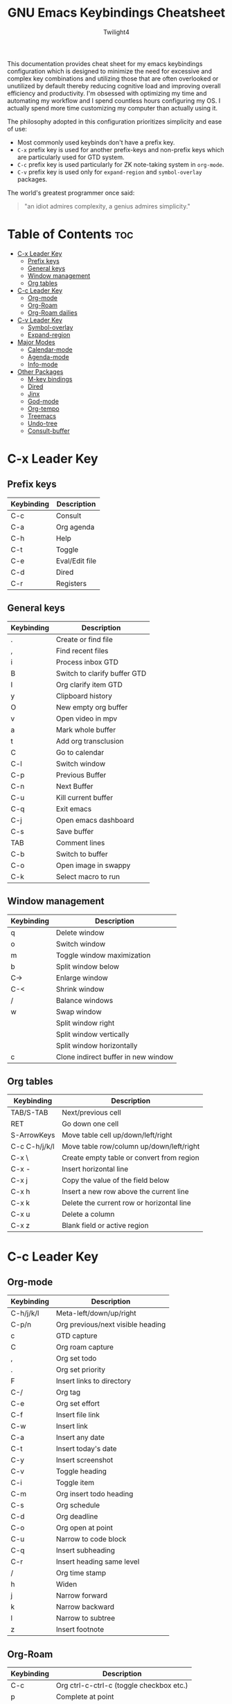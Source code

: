 #+title: GNU Emacs Keybindings Cheatsheet
#+AUTHOR: Twilight4

This documentation provides cheat sheet for my emacs keybindings configuration which is designed to minimize the need for excessive and complex key combinations and utilizing those that are often overlooked or unutilized by default thereby reducing cognitive load and improving overall efficiency and productivity.
I'm obsessed with optimizing my time and automating my workflow and I spend countless hours configuring my OS. I actually spend more time customizing my computer than actually using it. 

The philosophy adopted in this configuration prioritizes simplicity and ease of use:
  - Most commonly used keybinds don't have a prefix key.
  - =C-x= prefix key is used for another prefix-keys and non-prefix keys which are particularly used for GTD system.
  - =C-c= prefix key is used particularly for ZK note-taking system in =org-mode=.
  - =C-v= prefix key is used only for =expand-region= and =symbol-overlay= packages.

The world's greatest programmer once said:
#+begin_quote
"an idiot admires complexity, a genius admires simplicity."
#+end_quote

* Table of Contents :toc:
- [[#c-x-leader-key][C-x Leader Key]]
  - [[#prefix-keys][Prefix keys]]
  - [[#general-keys][General keys]]
  - [[#window-management][Window management]]
  - [[#org-tables][Org tables]]
- [[#c-c-leader-key][C-c Leader Key]]
  - [[#org-mode][Org-mode]]
  - [[#org-roam][Org-Roam]]
  - [[#org-roam-dailies][Org-Roam dailies]]
- [[#c-v-leader-key][C-v Leader Key]]
  - [[#symbol-overlay][Symbol-overlay]]
  - [[#expand-region][Expand-region]]
- [[#major-modes][Major Modes]]
  - [[#calendar-mode][Calendar-mode]]
  - [[#agenda-mode][Agenda-mode]]
  - [[#info-mode][Info-mode]]
- [[#other-packages][Other Packages]]
  - [[#m-key-bindings][M-key bindings]]
  - [[#dired][Dired]]
  - [[#jinx][Jinx]]
  - [[#god-mode][God-mode]]
  - [[#org-tempo][Org-tempo]]
  - [[#treemacs][Treemacs]]
  - [[#undo-tree][Undo-tree]]
  - [[#consult-buffer][Consult-buffer]]

* C-x Leader Key
** Prefix keys

| Keybinding | Description    |
|------------+----------------|
| C-c        | Consult        |
| C-a        | Org agenda     |
| C-h        | Help           |
| C-t        | Toggle         |
| C-e        | Eval/Edit file |
| C-d        | Dired          |
| C-r        | Registers      |

** General keys

| Keybinding | Description                  |
|------------+------------------------------|
| .          | Create or find file          |
| ,          | Find recent files            |
| i          | Process inbox GTD            |
| B          | Switch to clarify buffer GTD |
| I          | Org clarify item GTD         |
| y          | Clipboard history            |
| O          | New empty org buffer         |
| v          | Open video in mpv            |
| a          | Mark whole buffer            |
| t          | Add org transclusion         |
| C          | Go to calendar               |
| C-l        | Switch window                |
| C-p        | Previous Buffer              |
| C-n        | Next Buffer                  |
| C-u        | Kill current buffer          |
| C-q        | Exit emacs                   |
| C-j        | Open emacs dashboard         |
| C-s        | Save buffer                  |
| TAB        | Comment lines                |
| C-b        | Switch to buffer             |
| C-o        | Open image in swappy         |
| C-k        | Select macro to run          |

** Window management
| Keybinding | Description                         |
|------------+-------------------------------------|
| q          | Delete window                       |
| o          | Switch window                       |
| m          | Toggle window maximization          |
| b          | Split window below                  |
| C->        | Enlarge window                      |
| C-<        | Shrink window                       |
| /          | Balance windows                     |
| w          | Swap window                         |
|            | Split window right                  |
|            | Split window vertically             |
|            | Split window horizontally           |
| c          | Clone indirect buffer in new window |

** Org tables
| Keybinding    | Description                               |
|---------------+-------------------------------------------|
| TAB/S-TAB     | Next/previous cell                        |
| RET           | Go down one cell                          |
| S-ArrowKeys   | Move table cell up/down/left/right        |
| C-c C-h/j/k/l | Move table row/column up/down/left/right  |
| C-x \         | Create empty table or convert from region |
| C-x -         | Insert horizontal line                    |
| C-x j         | Copy the value of the field below         |
| C-x h         | Insert a new row above the current line   |
| C-x k         | Delete the current row or horizontal line |
| C-x u         | Delete a column                           |
| C-x z         | Blank field or active region              |

* C-c Leader Key
** Org-mode

| Keybinding | Description                       |
|------------+-----------------------------------|
| C-h/j/k/l  | Meta-left/down/up/right           |
| C-p/n      | Org previous/next visible heading |
| c          | GTD capture                       |
| C          | Org roam capture                  |
| ,          | Org set todo                      |
| .          | Org set priority                  |
| F          | Insert links to directory         |
| C-/        | Org tag                           |
| C-e        | Org set effort                    |
| C-f        | Insert file link                  |
| C-w        | Insert link                       |
| C-a        | Insert any date                   |
| C-t        | Insert today's date               |
| C-y        | Insert screenshot                 |
| C-v        | Toggle heading                    |
| C-i        | Toggle item                       |
| C-m        | Org insert todo heading           |
| C-s        | Org schedule                      |
| C-d        | Org deadline                      |
| C-o        | Org open at point                 |
| C-u        | Narrow to code block              |
| C-q        | Insert subheading                 |
| C-r        | Insert heading same level         |
| /          | Org time stamp                    |
| h          | Widen                             |
| j          | Narrow forward                    |
| k          | Narrow backward                   |
| l          | Narrow to subtree                 |
| z          | Insert footnote                   |

** Org-Roam

| Keybinding | Description                              |
|------------+------------------------------------------|
| C-c        | Org ctrl-c-ctrl-c (toggle checkbox etc.) |
| p          | Complete at point                        |
| r          | Toggle org roam buffer                   |
| f          | Create/find new roam node                |
| L          | Insert link to other node                |
| i          | Insert ID for org heading                |
| g          | Show graph of all nodes                  |
| u          | Open Org roam UI                         |
| s          | Sync Org roam db                         |

** Org-Roam dailies

| Keybinding | Description               |
|------------+---------------------------|
| n          | Capture daily today       |
| N          | Go to daily today         |
| y          | Capture daily yesterday   |
| Y          | Go to daily yesterday     |
| t          | Capture to daily tomorrow |
| T          | Go to daily tomorrow      |
| d          | Capture daily in date     |
| D          | Go to daily in date       |

* C-v Leader Key
** Symbol-overlay

| Keybinding | Description               |
|------------+---------------------------|
| C-u        | Symbol put                |
| C-n/p      | Symbol jump next/prev     |
| M-P/N      | Symbol jump first/last    |
| C-s        | Symbol save               |
| C-f        | Symbol switch forward     |
| C-b        | Symbol switch backward    |
| C-a        | Symbol remove all         |
| C-t        | Symbol toggle in scope    |
| C-e        | Symbol echo mark          |
| C-d        | Symbol jump to definition |
| C-i        | Symbol isearch            |
| C-r        | Symbol query replace      |
| C-w        | Symbol rename             |

** Expand-region

| Keybinding | Description             |
|------------+-------------------------|
| e          | Mark element            |
| b          | Mark code block         |
| p          | Mark paragraph          |
| w          | Mark word               |
| h          | Mark symbol             |
| H          | Mark symbol with prefix |
| a          | Mark next accessor      |
| c          | Mark method call        |
| q          | Mark inside quotes      |
| Q          | Mark outside quotes     |
| j          | Mark inside pairs       |
| J          | Mark outside pairs      |
| k          | Mark comment            |
| u          | Mark URL                |
| E          | Mark email              |
| d          | Mark defun              |
| l          | Mark sentence           |

* Major Modes
** Calendar-mode
| Keybinding | Description                                         |
|------------+-----------------------------------------------------|
| h/j/k/l    | Navigation                                          |
| a/e        | Beginning/end of week                               |
| A/E        | Forward/Backward month                              |
| p/n        | Beginning/end of month                              |
| P/N        | Beginning/end of year                               |
| [/]        | Forward/Backward year                               |
| </>        | Scroll left/right                                   |
| v/V        | Scroll left/right 3 months                          |
| SPC        | Set mark                                            |
| C          | Count number of days between the mark and the point |
| C-x C-x    | Exchange point and mark                             |
| .          | Go to todays date                                   |
| ,          | Go to date                                          |
| o          | Go to month                                         |
| c          | Go to agenda                                        |
| ?          | Go to help                                          |
| q          | Quit                                                |
| g          | Show holidays at point                              |
| G          | List holidays                                       |
| x/u        | Mark/Unmark holidays                                |
| L          | Lunar phases                                        |
| s          | Show sunrise-sunset for month                       |
| S          | Show sunrise-sunset                                 |
| y          | Print day of year and days til the end of year      |

** Agenda-mode
| Keybinding      | Description                                                         |
|-----------------+---------------------------------------------------------------------|
| RET             | Go to org file with the item at point                               |
| j/k             | Previous/next item                                                  |
| p/n             | Backward/forward block                                              |
| d/w/m/y         | Day/week/month/year view                                            |
| I/O/J/U/R       | Start/stop/jump to current/cancel/toggle the clock on current entry |
| D/M/K/F/L/T     | Toggle diary/deadlines/habits/follow mode/log mode/time grid        |
| h/H             | Show the tags for item/Set tag                                      |
| f/b             | Go forward/backward in time in agenda                               |
| q/Q             | Quit/Exit and kill buffers created by agenda                        |
| [/]             | Scroll up/down                                                      |
| C-c C-n/C-c C-p | Next/Previous date line                                             |
| ;/:             | Archive entry/Archive entry or sub-tree                             |
| <               | Change date of this item                                            |
| a               | Org clarify agenda item                                             |
| v               | Org set area of focus on agenda item                                |
| .               | Go to today's date                                                  |
| ,               | Go to date                                                          |
| c               | Go to calendar                                                      |
| TAB             | Go to entry at point                                                |
| r               | Beginning of buffer                                                 |
| z               | Add time-stamped note to agenda entry                               |
| i               | Make a diary entry                                                  |
| x               | Make it easy to mark a task as done                                 |
| X               | Make it easy to mark a task as done and create a follow-up task     |
| N               | Capture something based on the agenda position                      |
| P               | Append new agenda view to the agenda buffer                         |
| C               | Agenda capture                                                      |
| o               | Delete other windows                                                |
| g               | Refresh agenda view                                                 |
| W               | Open the link in the current entry                                  |
| G               | List holidays                                                       |
| C-/             | Agenda undo                                                         |
| +/-             | Increase/decrease                                                   |
| s               | Org save all org buffers                                            |
| e               | Set effort                                                          |
| E               | Set priority                                                        |
| t               | Set TODO state                                                      |
| /               | Filter                                                              |
| \               | Filter by tag                                                       |
| _               | Filter by effort                                                    |
| =               | Filter by regexp                                                    |
| "Pipe Symbol"   | Remove all filter                                                   |
| S               | Show sunrise-sunset                                                 |
| SPC             | Mark toggle                                                         |
| A               | Toggle all                                                          |
| B               | Bulk action                                                         |
| V               | Agenda view mode dispatch                                           |
| C-x C-w         | Write agenda buffer to the file                                     |
| C-c C-x a       | Toggle archive tag                                                  |
| C-x C-d         | Schedule deadline                                                   |
| C-x C-s         | Agenda Schedule                                                     |
| C-c C-x p       | Set property for the current headline                               |
| C-c C-x <       | Set restriction log to agenda                                       |
| C-c C-x >       | Remove agenda restriction lock                                      |

** Info-mode
| Keybinding | Description                   |
|------------+-------------------------------|
| h/j/k/l    | Navigation                    |
| ,/.        | Forward/backward paragraph    |
| ;/:        | Recenter                      |
| a/e        | Beginning/end of line         |
| {/}        | Beginning/end of buffer       |
| p/n        | Info prev/next                |
| [/]        | Info backward/forward node    |
| m          | Menu                          |
| s          | Search                        |
| S          | Search case sensitively       |
| ?          | Info help                     |
| DEL        | Info up                       |
| g          | Info goto node                |
| L          | Info history                  |
| f/b        | Info history forward/backward |
| c          | Info follow reference         |

* Other Packages
** M-key bindings
| Keybinding | Description  |
|------------+--------------|
| M-;        | comment-dwim |

** Dired
| Keybinding | Description                                      |
|------------+--------------------------------------------------|
| h/j/k/l    | Navigation                                       |
| D          | Delete current file                              |
| R          | Rename current or marked files                   |
| C          | Copy current file or marked files                |
| d          | Flag the current file for deletion               |
| x          | Delete the files flagged for deletion            |
| y          | Copy current file or marked files into copy ring |
| SPC        | Mark current file                                |
| u          | Unmark current file                              |
| U          | Unmark all files in current buffer               |
| =          | Run dired-diff                                   |
| C-/        | Dired undo                                       |
| DEL        | Unmark backwards                                 |
| M-DEL      | Remove a mark from every file                    |
| t          | Toggle marks in all files                        |
| F          | Find all marked files                            |
| m          | Move items from copy ring to current directory   |
| p          | Paste items from copy ring to current directory  |
| n          | Create directory                                 |
| N          | Create empty file                                |
| f          | Dired go to file                                 |
| s          | Toggle sorting by date                           |
| w          | Copy names of marked files                       |
| g          | Revert buffer                                    |

** Jinx
| Keybinding | Description                                                  |
|------------+--------------------------------------------------------------|
| M-n/M-p    | jinx-next and jinx-previous (inside the jinx-correct prompt) |
| M-i        | jinx-correct                                                 |
| M-n        | jinx-correct-nearest                                         |
| M-w        | jinx-correct-word                                            |

** God-mode
| Keybinding | Description |
|------------+-------------|
|            |             |

** Org-tempo

| Keybinding | Description                             |
|------------+-----------------------------------------|
| <a         | '#+BEGIN_EXPORT ascii' ... '#+END_EXPORT' |
| <c         | '#+BEGIN_CENTER' ... '#+END_CENTER'       |
| <C         | '#+BEGIN_COMMENT' ... '#+END_COMMENT'     |
| <e         | '#+BEGIN_EXAMPLE' ... '#+END_EXAMPLE'     |
| <E         | '#+BEGIN_EXPORT' ... '#+END_EXPORT'       |
| <h         | '#+BEGIN_EXPORT html' ... '#+END_EXPORT'  |
| <l         | '#+BEGIN_EXPORT latex' ... '#+END_EXPORT' |
| <q         | '#+BEGIN_QUOTE' ... '#+END_QUOTE'         |
| <s         | '#+BEGIN_SRC' ... '#+END_SRC'            |
| <v         | '#+BEGIN_VERSE' ... '#+END_VERSE'         |

** Treemacs
*** General

| Keybinding | Description                                 |
|------------+---------------------------------------------|
| ?          | treemacs-common-helpful-hydra               |
| j          | treemacs-next-line                          |
| k          | treemacs-previous-line                      |
| h          | treemacs-root-up                            |
| l          | treemacs-root-down                          |
| u          | treemacs-goto-parent-node                   |
| H          | treemacs-collapse-parent-node               |
| M-j        | treemacs-next-neighbour                     |
| M-k        | treemacs-previous-neighbour                 |
| M-p        | treemacs-move-project-up                    |
| M-n        | treemacs-move-project-down                  |
| RET        | treemacs-RET-action                         |
| TAB        | treemacs-TAB-action                         |
| w          | treemacs-set-width                          |
| =          | treemacs-fit-window-width                   |
| W          | treemacs-extra-wide-toggle                  |
| <          | treemacs-decrement-width                    |
| >          | treemacs-increment-width                    |
| g          | treemacs-refresh                            |
| d          | treemacs-delete-file                        |
| r          | treemacs-rename-file                        |
| cf         | treemacs-create-file                        |
| cd         | treemacs-create-dir                         |
| q          | treemacs-quit                               |
| Q          | treemacs-kill-buffer                        |
| P          | treemacs-peek-mode                          |
| m          | treemacs-move-file                          |
| s          | treemacs-resort                             |
| b          | treemacs-add-bookmark                       |
| \!         | treemacs-run-shell-command-for-current-node |
| M-\!       | treemacs-run-shell-command-in-project-root  |
| C          | treemacs-cleanup-litter                     |

*** Copy keybinds

| Keybinding | Description                          |
|------------+--------------------------------------|
| ya         | treemacs-copy-absolute-path-at-point |
| yr         | treemacs-copy-relative-path-at-point |
| yp         | treemacs-copy-project-path-at-point  |
| yf         | treemacs-copy-file                   |

*** Toggle keybinds
| Keybinding | Description                         |
|------------+-------------------------------------|
| th         | treemacs-toggle-show-dotfiles       |
| ti         | treemacs-hide-gitignored-files-mode |
| tw         | treemacs-toggle-fixed-width         |
| tf         | treemacs-follow-mode                |
| ta         | treemacs-filewatch-mode             |
| tv         | treemacs-fringe-indicator-mode      |
| td         | treemacs-git-commit-diff-mode       |

*** Node visit keybinds

| Keybinding | Description                                      |
|------------+--------------------------------------------------|
| ov         | treemacs-visit-node-vertical-split               |
| oh         | treemacs-visit-node-horizontal-split             |
| oo         | treemacs-visit-node-no-split                     |
| RET        | treemacs-visit-node-no-split (Added for o/RET)   |
| oc         | treemacs-visit-node-close-treemacs               |
| oaa        | treemacs-visit-node-ace                          |
| oah        | treemacs-visit-node-ace-horizontal-split         |
| oav        | treemacs-visit-node-ace-vertical-split           |
| or         | treemacs-visit-node-in-most-recently-used-window |
| ox         | treemacs-visit-node-in-external-application      |

*** Workspaces keybinds

| Keybinding | Description                     |
|------------+---------------------------------|
| C-c C-w r  | treemacs-rename-workspace       |
| C-c C-w a  | treemacs-create-workspace       |
| C-c C-w d  | treemacs-remove-workspace       |
| C-c C-w s  | treemacs-switch-workspace       |
| C-c C-w e  | treemacs-edit-workspaces        |
| C-c C-w n  | treemacs-next-workspace         |
| C-c C-w f  | treemacs-set-fallback-workspace |

*** Project keybinds

| Keybinding  | Description                            |
|-------------+----------------------------------------|
| C-c C-p a   | treemacs-add-project-to-workspace      |
| C-c C-p p   | treemacs-projectile                    |
| C-c C-p d   | treemacs-remove-project-from-workspace |
| C-c C-p r   | treemacs-rename-project                |
| C-c C-p c c | treemacs-collapse-project              |
| C-c C-p c o | treemacs-collapse-all-projects         |
| S-TAB       | treemacs-collapse-all-projects         |

** Undo-tree

| Keybinding | Description                          |
|------------+--------------------------------------|
| C-/        | undo                                 |
| M-/        | redo                                 |
| C-p/n      | navigate through =undo-tree-visualise= |
| q          | quit                                 |

** Consult-buffer

| Keybinding | Description      |
|------------+------------------|
| b          | Buffers          |
| SPC        | Hidden buffers   |
| * SPC      | Modified buffers |
| f SPC      | Files            |
| r SPC      | File registers   |
| m SPC      | Bookmarks        |
| p SPC      | Project          |
